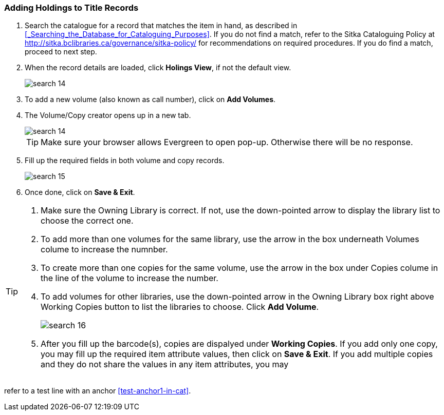 Adding Holdings to Title Records
~~~~~~~~~~~~~~~~~~~~~~~~~~~~~~~~

. Search the catalogue for a record that matches the item in hand, as described in xref:_Searching_the_Database_for_Cataloguing_Purposes[]. If you do not find a match, refer to the Sitka Cataloguing Policy at  http://sitka.bclibraries.ca/governance/sitka-policy/ for recommendations on required procedures. If you do find a match, proceed to next step.

. When the record details are loaded, click *Holings View*, if not the default view.
+
image::images/cat/search-14.png[]
+
. To add a new volume (also known as call number), click on *Add Volumes*.
. The Volume/Copy creator opens up in a new tab. 
+
image::images/cat/search-14.png[]
+
TIP: Make sure your browser allows Evergreen to open pop-up. Otherwise there will be no response.
+
. Fill up the required fields in both volume and copy records.
+
image::images/cat/search-15.png[]
+
. Once done, click on *Save & Exit*.

[TIP]
====
. Make sure the Owning Library is correct. If not, use the down-pointed arrow to display the library list to choose the correct one.
. To add more than one volumes for the same library, use the arrow in the box underneath Volumes colume to increase the numnber. 
. To create more than one copies for the same volume, use the arrow in the box under Copies colume in the line of the volume to increase the number.
. To add volumes for other libraries, use the down-pointed arrow in the Owning Library box right above Working Copies button to list the libraries to choose. Click *Add Volume*.
+
image::images/cat/search-16.png[]
+
. After you fill up the barcode(s), copies are dispalyed under *Working Copies*. If you add only one copy, you may fill up the required item attribute values, then click on *Save & Exit*. If you add multiple copies and they do not share the values in any item attributes, you may 


====

refer to a test line with an anchor xref:test-anchor1-in-cat[].



